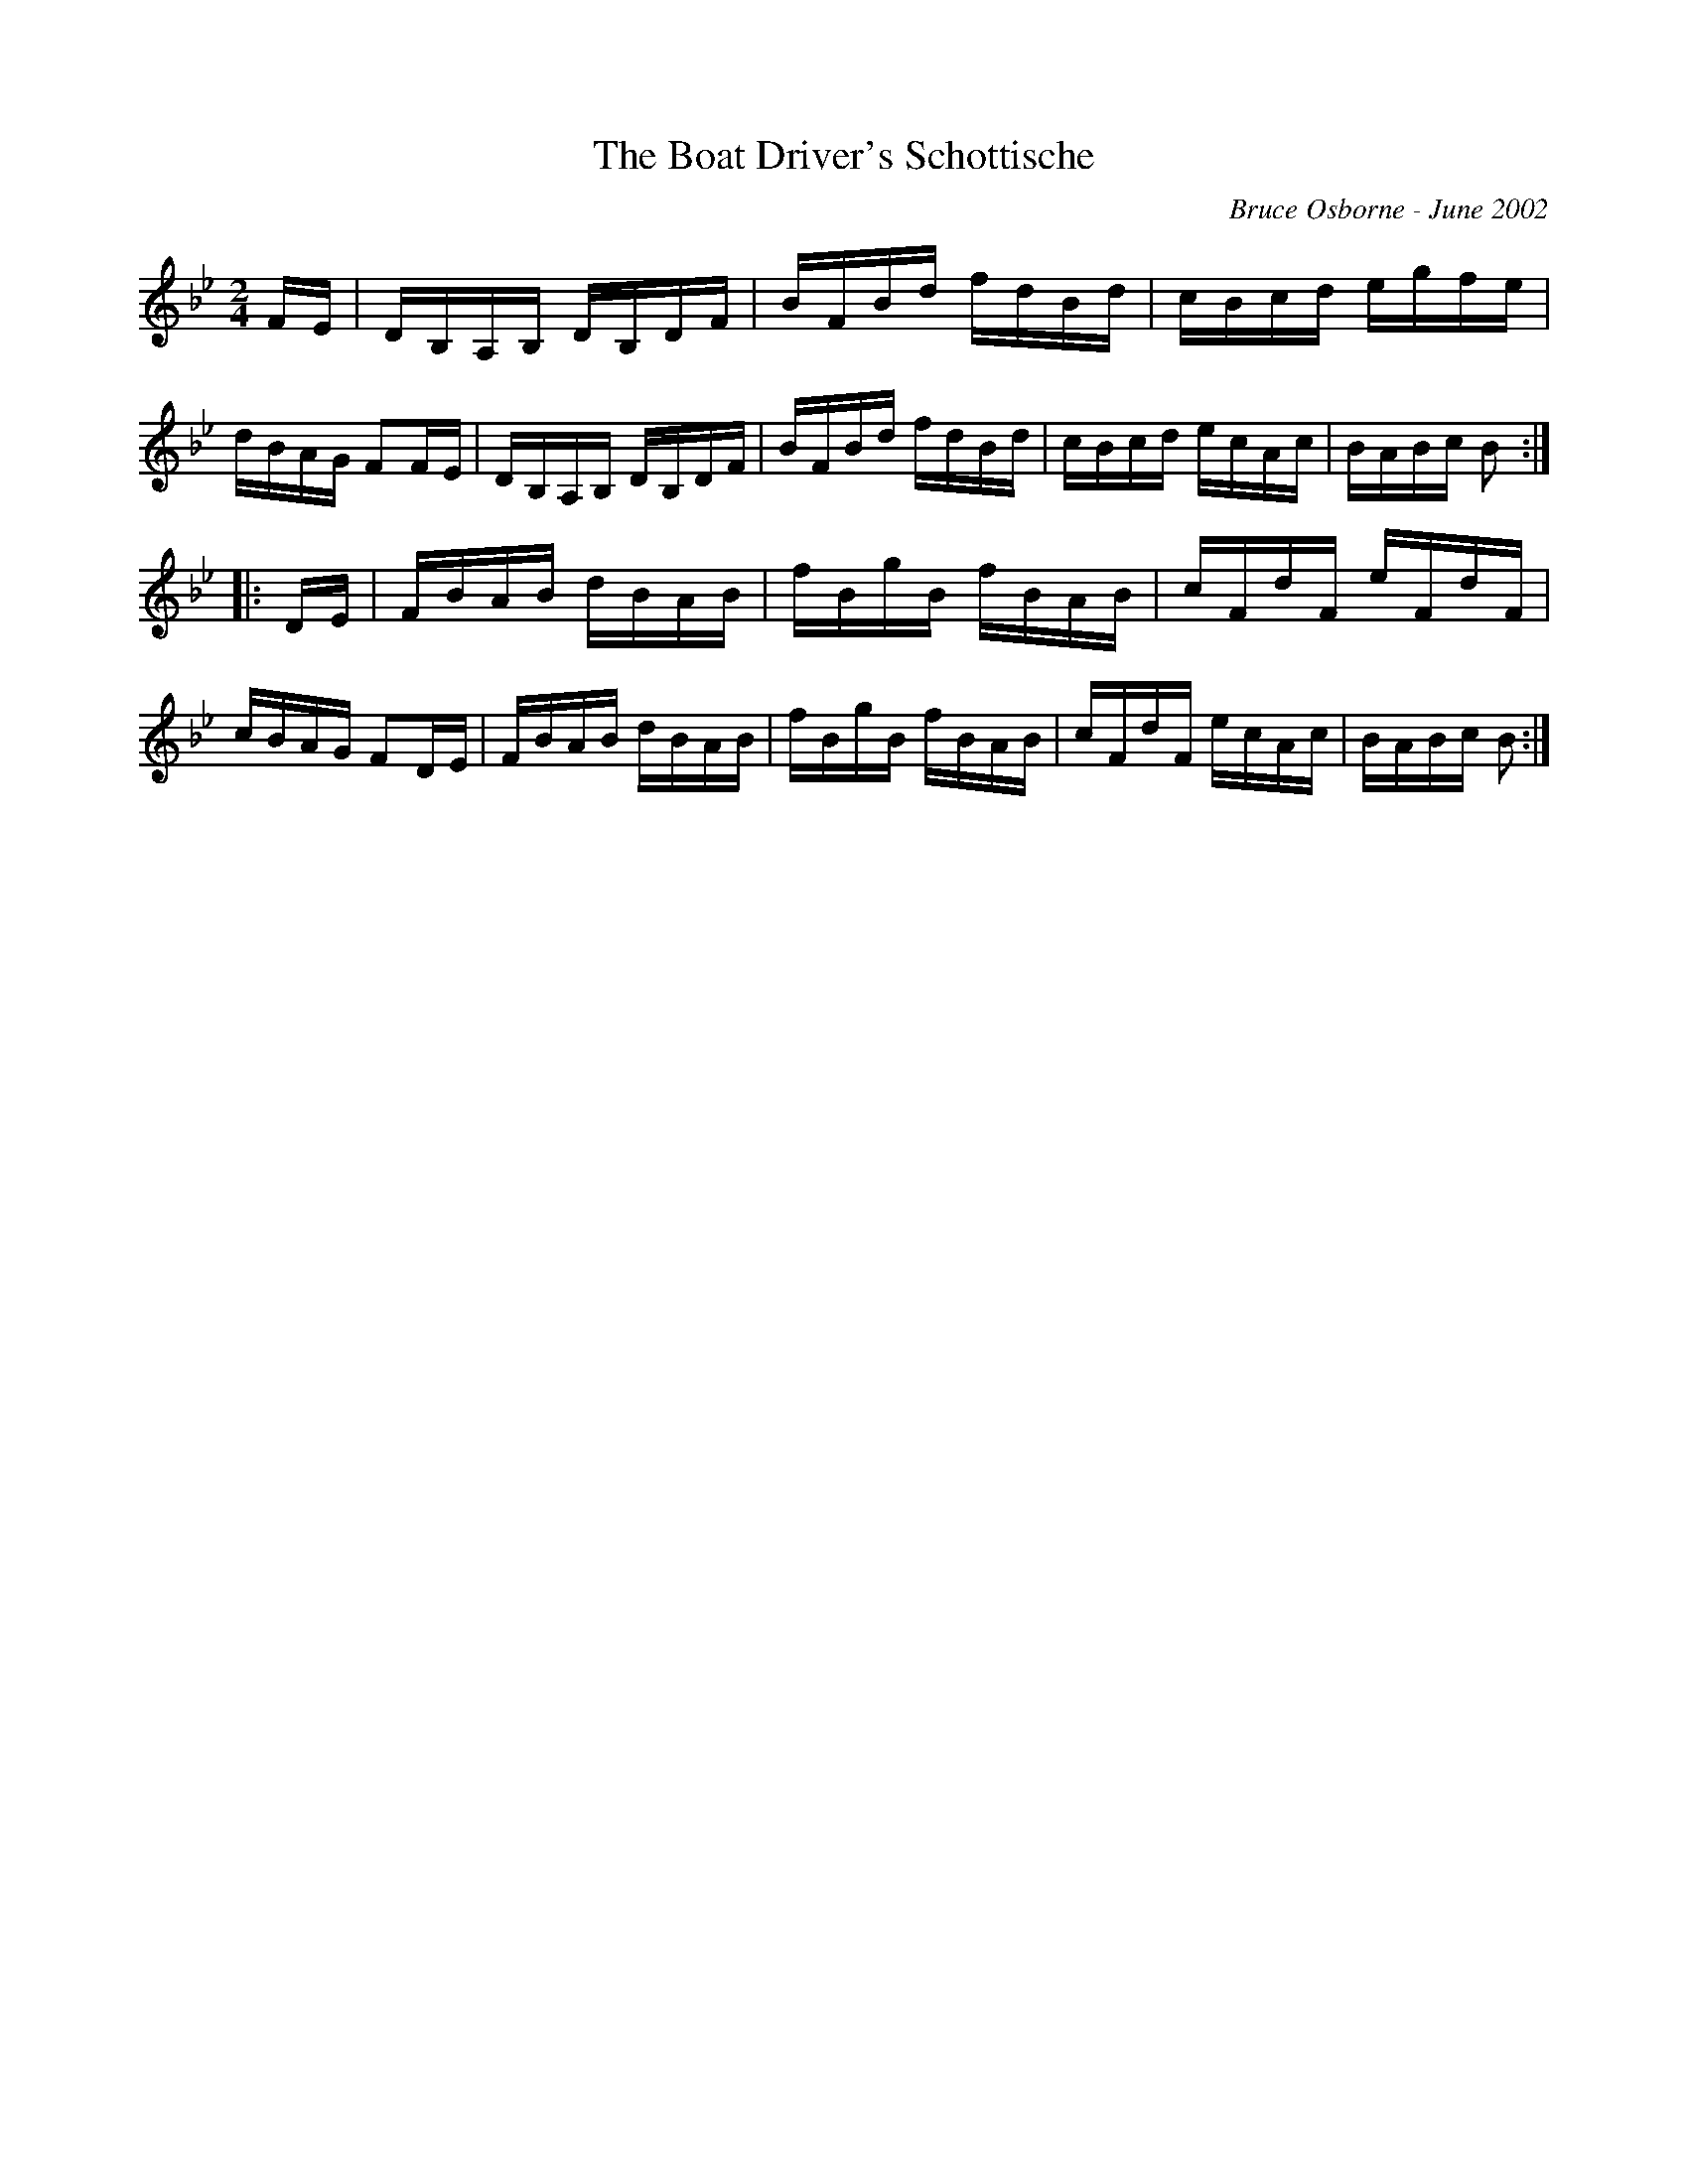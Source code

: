 X:203
T:The Boat Driver's Schottische
R:schottis
C:Bruce Osborne - June 2002
Z:abc by bosborne@kos.net
M:2/4
L:1/8
K:Bb
F/E/|D/B,/A,/B,/ D/B,/D/F/|B/F/B/d/ f/d/B/d/|c/B/c/d/ e/g/f/e/|d/B/A/G/ FF/E/|\
D/B,/A,/B,/ D/B,/D/F/|B/F/B/d/ f/d/B/d/|c/B/c/d/ e/c/A/c/|B/A/B/c/ B:|
|:D/E/|F/B/A/B/ d/B/A/B/|f/B/g/B/ f/B/A/B/|c/F/d/F/ e/F/d/F/|c/B/A/G/ FD/E/|\
F/B/A/B/ d/B/A/B/|f/B/g/B/ f/B/A/B/|c/F/d/F/ e/c/A/c/|B/A/B/c/ B:|
